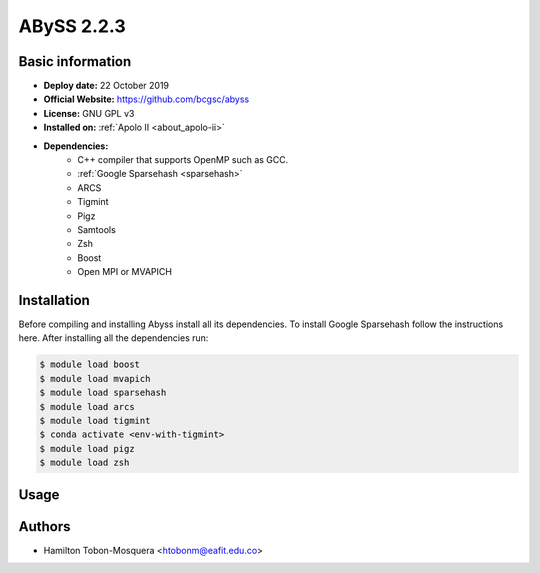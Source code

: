 .. abyss-2.2.3:

ABySS 2.2.3
===========

Basic information
-----------------

- **Deploy date:** 22 October 2019
- **Official Website:** https://github.com/bcgsc/abyss
- **License:** GNU GPL v3
- **Installed on:** :ref:`Apolo II <about_apolo-ii>`
- **Dependencies:**
    - C++ compiler that supports OpenMP such as GCC.
    - :ref:`Google Sparsehash <sparsehash>`
    - ARCS
    - Tigmint
    - Pigz
    - Samtools
    - Zsh
    - Boost
    - Open MPI or MVAPICH

Installation
------------
Before compiling and installing Abyss install all its dependencies.
To install Google Sparsehash follow the instructions here.
After installing all the dependencies run:

.. code-block:: bash

    $ module load boost
    $ module load mvapich
    $ module load sparsehash
    $ module load arcs
    $ module load tigmint
    $ conda activate <env-with-tigmint>
    $ module load pigz
    $ module load zsh

Usage
-----

Authors
-------

- Hamilton Tobon-Mosquera <htobonm@eafit.edu.co>